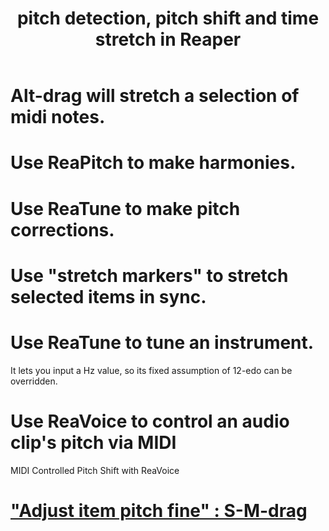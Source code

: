 :PROPERTIES:
:ID:       1e56abb2-a473-4c78-b555-c8ae8cc42528
:END:
#+title: pitch detection, pitch shift and time stretch in Reaper
* Alt-drag will stretch a selection of midi notes.
* Use ReaPitch to make harmonies.
* Use ReaTune to make pitch corrections.
* Use "stretch markers" to stretch selected items in sync.
* Use ReaTune to tune an instrument.
  It lets you input a Hz value,
  so its fixed assumption of 12-edo can be overridden.
* Use ReaVoice to control an audio clip's pitch via MIDI
  MIDI Controlled Pitch Shift with ReaVoice
* [[id:5ccfd0db-f054-48c6-ab8b-69100dcad02e]["Adjust item pitch fine" : S-M-drag]]
